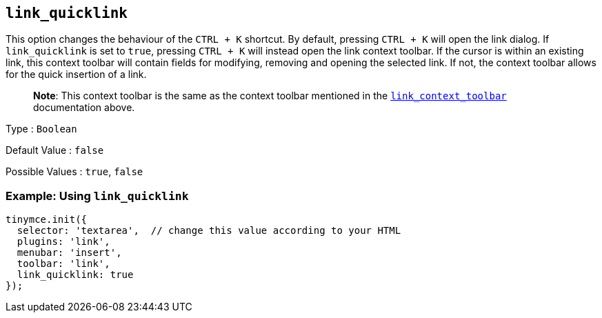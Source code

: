 == `+link_quicklink+`

This option changes the behaviour of the `+CTRL + K+` shortcut. By default, pressing `+CTRL + K+` will open the link dialog. If `+link_quicklink+` is set to `+true+`, pressing `+CTRL + K+` will instead open the link context toolbar. If the cursor is within an existing link, this context toolbar will contain fields for modifying, removing and opening the selected link. If not, the context toolbar allows for the quick insertion of a link.

____
*Note*: This context toolbar is the same as the context toolbar mentioned in the link:#link_context_toolbar[`+link_context_toolbar+`] documentation above.
____

Type : `+Boolean+`

Default Value : `+false+`

Possible Values : `+true+`, `+false+`

=== Example: Using `+link_quicklink+`

[source,js]
----
tinymce.init({
  selector: 'textarea',  // change this value according to your HTML
  plugins: 'link',
  menubar: 'insert',
  toolbar: 'link',
  link_quicklink: true
});
----
